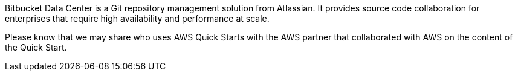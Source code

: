 // Replace the content in <>
// Briefly describe the software. Use consistent and clear branding.
// Include the benefits of using the software on AWS, and provide details on usage scenarios.

Bitbucket Data Center is a Git repository management solution from Atlassian. It provides source code collaboration for enterprises that require high availability and performance at scale. 

Please know that we may share who uses AWS Quick Starts with the AWS partner that collaborated with AWS on the content of the Quick Start.
